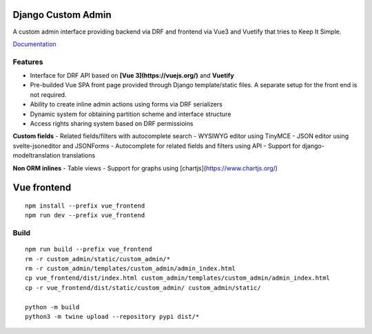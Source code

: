 Django Custom Admin
===================

|logo|

A custom admin interface providing backend via DRF and frontend via Vue3
and Vuetify that tries to Keep It Simple.

|PyPI version| |GitHub stars|

`Documentation <https://innova-group-llc.github.io/custom_admin_docs/>`__

Features
--------

- Interface for DRF API based on **[Vue 3](https://vuejs.org/)** and **Vuetify**
- Pre-builded Vue SPA front page provided through Django template/static files. A separate setup for the front end is not required.
- Ability to create inline admin actions using forms via DRF serializers
- Dynamic system for obtaining partition scheme and interface structure
- Access rights sharing system based on DRF permissioins

**Custom fields**
- Related fields/filters with autocomplete search
- WYSIWYG editor using TinyMCE
- JSON editor using svelte-jsoneditor and JSONForms
- Autocomplete for related fields and filters using API
- Support for django-modeltranslation translations

**Non ORM inlines**
- Table views
- Support for graphs using [chartjs](https://www.chartjs.org/)

Vue frontend
============

::

   npm install --prefix vue_frontend
   npm run dev --prefix vue_frontend

Build
-----

::

   npm run build --prefix vue_frontend
   rm -r custom_admin/static/custom_admin/*
   rm -r custom_admin/templates/custom_admin/admin_index.html
   cp vue_frontend/dist/index.html custom_admin/templates/custom_admin/admin_index.html
   cp -r vue_frontend/dist/static/custom_admin/ custom_admin/static/

   python -m build
   python3 -m twine upload --repository pypi dist/*

.. |logo| image:: https://github.com/Innova-Group-LLC/custom_admin/blob/master/logo.png?raw=true
   :target: https://innova-group-llc.github.io/custom_admin_docs/
.. |PyPI version| image:: https://badge.fury.io/py/django-customvueadmin.svg
   :target: https://pypi.org/project/django-customvueadmin/
.. |GitHub stars| image:: https://img.shields.io/github/stars/Innova-Group-LLC/custom_admin
   :target: https://github.com/Innova-Group-LLC/custom_admin
